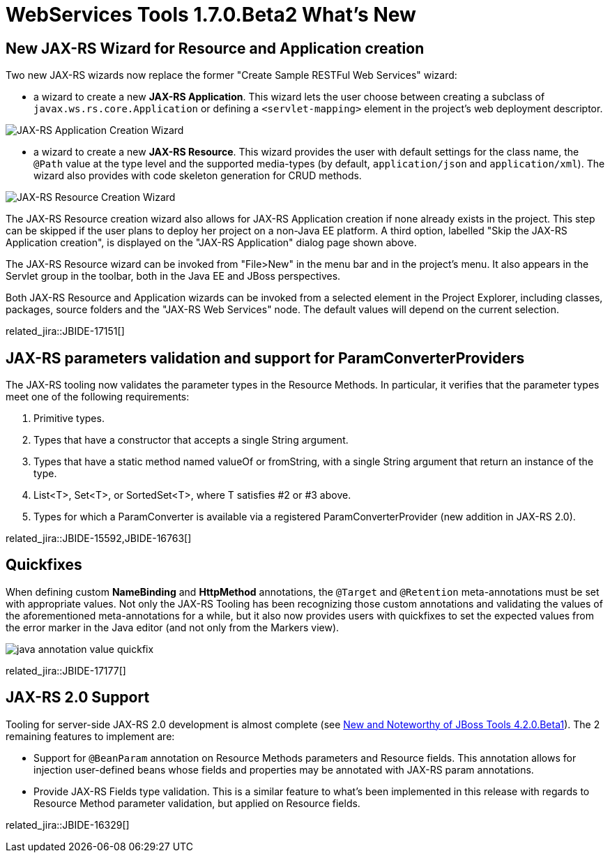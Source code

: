 = WebServices Tools 1.7.0.Beta2 What's New
:page-layout: whatsnew
:page-component_id: webservices
:page-component_version: 1.7.0.Beta2
:page-product_id: jbt_core 
:page-product_version: 4.2.0.Beta2

== New JAX-RS Wizard for Resource and Application creation

Two new JAX-RS wizards now replace the former "Create Sample RESTFul Web Services" wizard:

- a wizard to create a new *JAX-RS Application*. This wizard lets the user choose between creating a subclass of `javax.ws.rs.core.Application` or defining a `<servlet-mapping>` element in the project's web deployment descriptor.

image::images/jaxrs_application_wizard.png[JAX-RS Application Creation Wizard]

- a wizard to create a new *JAX-RS Resource*. This wizard provides the user with default settings for the class name, the `@Path` value at the type level and the supported media-types (by default, `application/json` and `application/xml`). The wizard also provides with code skeleton generation for CRUD methods.

image::images/jaxrs_resource_wizard.png[JAX-RS Resource Creation Wizard]

The JAX-RS Resource creation wizard also allows for JAX-RS Application creation if none already exists in the project. This step can be skipped if the user plans to deploy her project on a non-Java EE platform. A third option, labelled "Skip the JAX-RS Application creation", is displayed on the "JAX-RS Application" dialog page shown above. 

The JAX-RS Resource wizard can be invoked from "File>New" in the menu bar and in the project's menu. It also appears in the Servlet group in the toolbar, both in the Java EE and JBoss perspectives.

Both JAX-RS Resource and Application wizards can be invoked from a selected element in the Project Explorer, including classes, packages, source folders and the "JAX-RS Web Services" node. The default values will depend on the current selection.

related_jira::JBIDE-17151[]

== JAX-RS parameters validation and support for ParamConverterProviders
 
The JAX-RS tooling now validates the parameter types in the Resource Methods. In particular, it verifies that the parameter types meet one of the following requirements: 

1. Primitive types.
2. Types that have a constructor that accepts a single String argument.
3. Types that have a static method named valueOf or fromString, with a single String argument that return an instance of the type.
4. List<T>, Set<T>, or SortedSet<T>, where T satisfies #2 or #3 above.
5. Types for which a ParamConverter is available via a registered ParamConverterProvider (new addition in JAX-RS 2.0).

related_jira::JBIDE-15592,JBIDE-16763[]

== Quickfixes

When defining custom *NameBinding* and *HttpMethod* annotations, the `@Target` and `@Retention` meta-annotations must be set with appropriate values. Not only the JAX-RS Tooling has been recognizing those custom annotations and validating the values of the aforementioned meta-annotations for a while, but it also now provides users with quickfixes to set the expected values from the error marker in the Java editor (and not only from the Markers view).

image::images/java_annotation_value_quickfix.png[]

related_jira::JBIDE-17177[]

== JAX-RS 2.0 Support

Tooling for server-side JAX-RS 2.0 development is almost complete (see link:./4.2.0.Beta1.html#webservices[New and Noteworthy of JBoss Tools 4.2.0.Beta1]). The 2 remaining features to implement are:

- Support for `@BeanParam` annotation on Resource Methods parameters and Resource fields. This annotation allows for injection user-defined beans whose fields and properties may be annotated with JAX-RS param annotations.
- Provide JAX-RS Fields type validation. This is a similar feature to what's been implemented in this release with regards to Resource Method parameter validation, but applied on Resource fields.

related_jira::JBIDE-16329[]